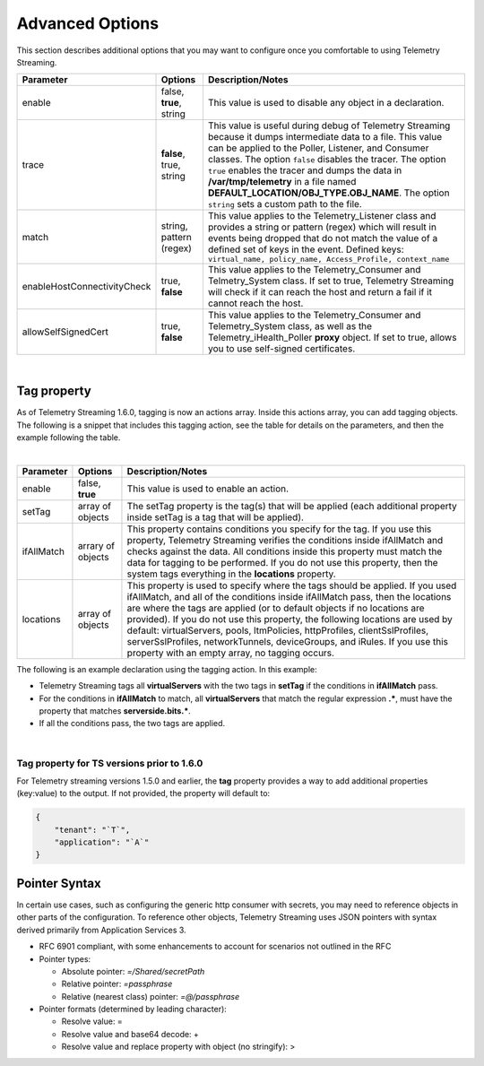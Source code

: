 Advanced Options
----------------

This section describes additional options that you may want to configure once you comfortable to using Telemetry Streaming.


+-----------------------------+--------------------------------+-----------------------------------------------------------------------------------------------------------------------------------------------------------------------------------------------------------------------------------------------------------------------------------------------------------------------------------------------------------------------------------------------------------------------------------+
| Parameter                   | Options                        |  Description/Notes                                                                                                                                                                                                                                                                                                                                                                                                                |
+=============================+================================+===================================================================================================================================================================================================================================================================================================================================================================================================================================+
| enable                      | false, **true**, string        |  This value is used to disable any object in a declaration.                                                                                                                                                                                                                                                                                                                                                                       |
+-----------------------------+--------------------------------+-----------------------------------------------------------------------------------------------------------------------------------------------------------------------------------------------------------------------------------------------------------------------------------------------------------------------------------------------------------------------------------------------------------------------------------+
| trace                       | **false**, true, string        |  This value is useful during debug of Telemetry Streaming because it dumps intermediate data to a file. This value can be applied to the Poller, Listener, and Consumer classes. The option ``false`` disables the tracer. The option ``true`` enables the tracer and dumps the data in **/var/tmp/telemetry** in a file named **DEFAULT_LOCATION/OBJ_TYPE.OBJ_NAME**. The option ``string`` sets a custom path to the file.      |
+-----------------------------+--------------------------------+-----------------------------------------------------------------------------------------------------------------------------------------------------------------------------------------------------------------------------------------------------------------------------------------------------------------------------------------------------------------------------------------------------------------------------------+
| match                       | string, pattern (regex)        |  This value applies to the Telemetry_Listener class and provides a string or pattern (regex) which will result in events being dropped that do not match the value of a defined set of keys in the event. Defined keys: ``virtual_name, policy_name, Access_Profile, context_name``                                                                                                                                               |
+-----------------------------+--------------------------------+-----------------------------------------------------------------------------------------------------------------------------------------------------------------------------------------------------------------------------------------------------------------------------------------------------------------------------------------------------------------------------------------------------------------------------------+
| enableHostConnectivityCheck | true, **false**                |  This value applies to the Telemetry_Consumer and Telmetry_System class. If set to true, Telemetry Streaming will check if it can reach the host and return a fail if it cannot reach the host.                                                                                                                                                                                                                                   |
+-----------------------------+--------------------------------+-----------------------------------------------------------------------------------------------------------------------------------------------------------------------------------------------------------------------------------------------------------------------------------------------------------------------------------------------------------------------------------------------------------------------------------+
| allowSelfSignedCert         | true, **false**                |  This value applies to the Telemetry_Consumer and Telemetry_System class, as well as the Telemetry_iHealth_Poller **proxy** object.  If set to true, allows you to use self-signed certificates.                                                                                                                                                                                                                                  |
+-----------------------------+--------------------------------+-----------------------------------------------------------------------------------------------------------------------------------------------------------------------------------------------------------------------------------------------------------------------------------------------------------------------------------------------------------------------------------------------------------------------------------+

|

.. _tagproperty:

Tag property
~~~~~~~~~~~~
As of Telemetry Streaming 1.6.0, tagging is now an actions array.  Inside this actions array, you can add tagging objects.  The following is a snippet that includes this tagging action, see the table for details on the parameters, and then the example following the table.
         
.. code-block:: bash
   :linenos:  
    
        "actions": [
            {
                "enable": true,
                "setTag": {
                    "tag1": {
                        "prop1": "tag1prop1",
                        "prop2": "tag1prop2"
                    },
                    "tag2": "Another tag"
                    },
                "ifAllMatch": {
                    "virtualServers": {
                        ".*": {
                            "serverside.bits.*": true
                        }
                    }
                },
                "locations": {
                    "virtualServers": {
                        ".*": {}
                    }
                }
            }
        ]

    
|


+-----------------------------+--------------------------------+-----------------------------------------------------------------------------------------------------------------------------------------------------------------------------------------------------------------------------------------------------------------------------------------------------------------------------------------------------------------------------------------------------------------------------------------------------------------------------------------------------------------------------------------+
| Parameter                   | Options                        |  Description/Notes                                                                                                                                                                                                                                                                                                                                                                                                                                                                                                                      |
+=============================+================================+=========================================================================================================================================================================================================================================================================================================================================================================================================================================================================================================================================+
| enable                      | false, **true**                |  This value is used to enable an action.                                                                                                                                                                                                                                                                                                                                                                                                                                                                                                |
+-----------------------------+--------------------------------+-----------------------------------------------------------------------------------------------------------------------------------------------------------------------------------------------------------------------------------------------------------------------------------------------------------------------------------------------------------------------------------------------------------------------------------------------------------------------------------------------------------------------------------------+
| setTag                      | array of objects               |  The setTag property is the tag(s) that will be applied (each additional property inside setTag is a tag that will be applied).                                                                                                                                                                                                                                                                                                                                                                                                         |
+-----------------------------+--------------------------------+-----------------------------------------------------------------------------------------------------------------------------------------------------------------------------------------------------------------------------------------------------------------------------------------------------------------------------------------------------------------------------------------------------------------------------------------------------------------------------------------------------------------------------------------+
| ifAllMatch                  | arrary of objects              |  This property contains conditions you specify for the tag.  If you use this property, Telemetry Streaming verifies the conditions inside ifAllMatch and checks against the data.  All conditions inside this property must match the data for tagging to be performed. If you do not use this property, then the system tags everything in the **locations** property.                                                                                                                                                                 |
+-----------------------------+--------------------------------+-----------------------------------------------------------------------------------------------------------------------------------------------------------------------------------------------------------------------------------------------------------------------------------------------------------------------------------------------------------------------------------------------------------------------------------------------------------------------------------------------------------------------------------------+
| locations                   | array of objects               |  This property is used to specify where the tags should be applied.  If you used ifAllMatch, and all of the conditions inside ifAllMatch pass, then the locations are where the tags are applied (or to default objects if no locations are provided). If you do not use this property, the following locations are used by default: virtualServers, pools, ltmPolicies, httpProfiles, clientSslProfiles, serverSslProfiles, networkTunnels, deviceGroups, and iRules. If you use this property with an empty array, no tagging occurs. |
+-----------------------------+--------------------------------+-----------------------------------------------------------------------------------------------------------------------------------------------------------------------------------------------------------------------------------------------------------------------------------------------------------------------------------------------------------------------------------------------------------------------------------------------------------------------------------------------------------------------------------------+


The following is an example declaration using the tagging action.  In this example:

- Telemetry Streaming tags all **virtualServers** with the two tags in **setTag** if the conditions in **ifAllMatch** pass. 
- For the conditions in **ifAllMatch** to match, all **virtualServers** that match the regular expression **.\***, must have the property that matches **serverside.bits.\***.
- If all the conditions pass, the two tags are applied. 


.. code-block:: bash
   :linenos:  
    
    {
        "class": "Telemetry",
        "My_System_Poller": {
            "class": "Telemetry_System",
            "systemPoller": {
            "interval": 60,
            "actions": [
                {
                    "enable": true,
                    "setTag": {
                        "tag1": {
                            "prop1": "hello",
                            "prop2": "goodbye"
                        },
                        "tag2": "Another tag"
                    },
                    "ifAllMatch": {
                        "virtualServers": {
                            ".*": {
                                "serverside.bits.*": true
                            }
                        }
                    },
                    "locations": {
                        "virtualServers": {
                            ".*": {}
                        }
                    }
                }
            ]
            }
        }
    }


|
  
  
Tag property for TS versions prior to 1.6.0
^^^^^^^^^^^^^^^^^^^^^^^^^^^^^^^^^^^^^^^^^^^

For Telemetry streaming versions 1.5.0 and earlier, the **tag** property provides a way to add additional properties (key:value) to the output. If not provided, the property will default to:

.. code-block:: json

    {
        "tenant": "`T`",
        "application": "`A`"
    }

 


.. _pointersyntax:

Pointer Syntax
~~~~~~~~~~~~~~

In certain use cases, such as configuring the generic http consumer with secrets, you may need to reference objects in other parts of the configuration. To reference other objects, Telemetry Streaming uses JSON pointers with syntax derived primarily from Application Services 3.

- RFC 6901 compliant, with some enhancements to account for scenarios not outlined in the RFC
- Pointer types:

  - Absolute pointer: `=/Shared/secretPath`
  - Relative pointer: `=passphrase`
  - Relative (nearest class) pointer: `=@/passphrase`

- Pointer formats (determined by leading character):

  - Resolve value: =
  - Resolve value and base64 decode: +
  - Resolve value and replace property with object (no stringify): >